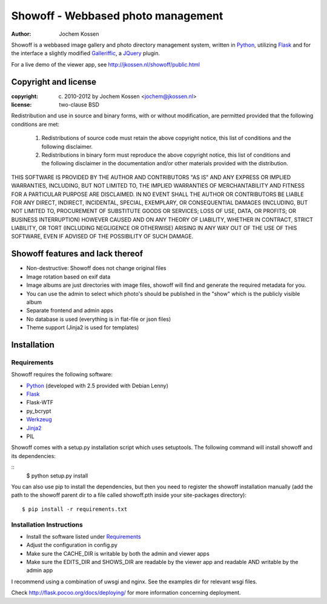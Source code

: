 ===================================
Showoff - Webbased photo management
===================================
:Author: Jochem Kossen

Showoff is a webbased image gallery and photo directory management system,
written in Python_, utilizing Flask_ and for the interface a slightly modified
Galleriffic_, a JQuery_ plugin.

For a live demo of the viewer app, see http://jkossen.nl/showoff/public.html

Copyright and license
---------------------

:copyright: (c) 2010-2012 by Jochem Kossen <jochem@jkossen.nl>
:license: two-clause BSD

Redistribution and use in source and binary forms, with or without
modification, are permitted provided that the following conditions are
met:

   1. Redistributions of source code must retain the above copyright
      notice, this list of conditions and the following disclaimer.

   2. Redistributions in binary form must reproduce the above
      copyright notice, this list of conditions and the following
      disclaimer in the documentation and/or other materials provided
      with the distribution.

THIS SOFTWARE IS PROVIDED BY THE AUTHOR AND CONTRIBUTORS "AS IS" AND
ANY EXPRESS OR IMPLIED WARRANTIES, INCLUDING, BUT NOT LIMITED TO, THE
IMPLIED WARRANTIES OF MERCHANTABILITY AND FITNESS FOR A PARTICULAR
PURPOSE ARE DISCLAIMED. IN NO EVENT SHALL THE AUTHOR OR CONTRIBUTORS
BE LIABLE FOR ANY DIRECT, INDIRECT, INCIDENTAL, SPECIAL, EXEMPLARY, OR
CONSEQUENTIAL DAMAGES (INCLUDING, BUT NOT LIMITED TO, PROCUREMENT OF
SUBSTITUTE GOODS OR SERVICES; LOSS OF USE, DATA, OR PROFITS; OR
BUSINESS INTERRUPTION) HOWEVER CAUSED AND ON ANY THEORY OF LIABILITY,
WHETHER IN CONTRACT, STRICT LIABILITY, OR TORT (INCLUDING NEGLIGENCE
OR OTHERWISE) ARISING IN ANY WAY OUT OF THE USE OF THIS SOFTWARE, EVEN
IF ADVISED OF THE POSSIBILITY OF SUCH DAMAGE.

Showoff features and lack thereof
----------------------------------

* Non-destructive: Showoff does not change original files

* Image rotation based on exif data

* Image albums are just directories with image files, showoff will find and
  generate the required metadata for you.

* You can use the admin to select which photo's should be published in the
  "show" which is the publicly visible album

* Separate frontend and admin apps

* No database is used (everything is in flat-file or json files)

* Theme support (Jinja2 is used for templates)

Installation
------------

Requirements
~~~~~~~~~~~~
Showoff requires the following software:

* `Python`_ (developed with 2.5 provided with Debian Lenny)
* `Flask`_
* Flask-WTF
* py_bcrypt
* `Werkzeug`_
* `Jinja2`_
* PIL

Showoff comes with a setup.py installation script which uses setuptools.  The
following command will install showoff and its dependencies:

::
    $ python setup.py install

You can also use pip to install the dependencies, but then you need to register
the showoff installation manually (add the path to the showoff parent dir to a
file called showoff.pth inside your site-packages directory):

::

    $ pip install -r requirements.txt


Installation Instructions
~~~~~~~~~~~~~~~~~~~~~~~~~
* Install the software listed under `Requirements`_
* Adjust the configuration in config.py
* Make sure the CACHE_DIR is writable by both the admin and viewer apps
* Make sure the EDITS_DIR and SHOWS_DIR are readable by the viewer app and
  readable AND writable by the admin app

I recommend using a combination of uwsgi and nginx. See the examples dir for
relevant wsgi files.

Check http://flask.pocoo.org/docs/deploying/ for more information
concerning deployment.

.. _Python: http://www.python.org
.. _Flask: http://flask.pocoo.org
.. _Galleriffic: http://www.twospy.com/galleriffic/
.. _JQuery: http://jquery.com/
.. _Werkzeug: http://werkzeug.pocoo.org
.. _Jinja2: http://jinja.pocoo.org
